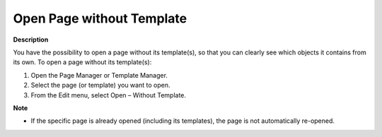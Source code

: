 

.. _Page-Manager_Open_Page_without_Template:


Open Page without Template
==========================

**Description** 

You have the possibility to open a page without its template(s), so that you can clearly see which objects it contains from its own. To open a page without its template(s):

1.	Open the Page Manager or Template Manager.

2.	Select the page (or template) you want to open.

3.	From the Edit menu, select Open – Without Template.



**Note** 

*	If the specific page is already opened (including its templates), the page is not automatically re-opened.



